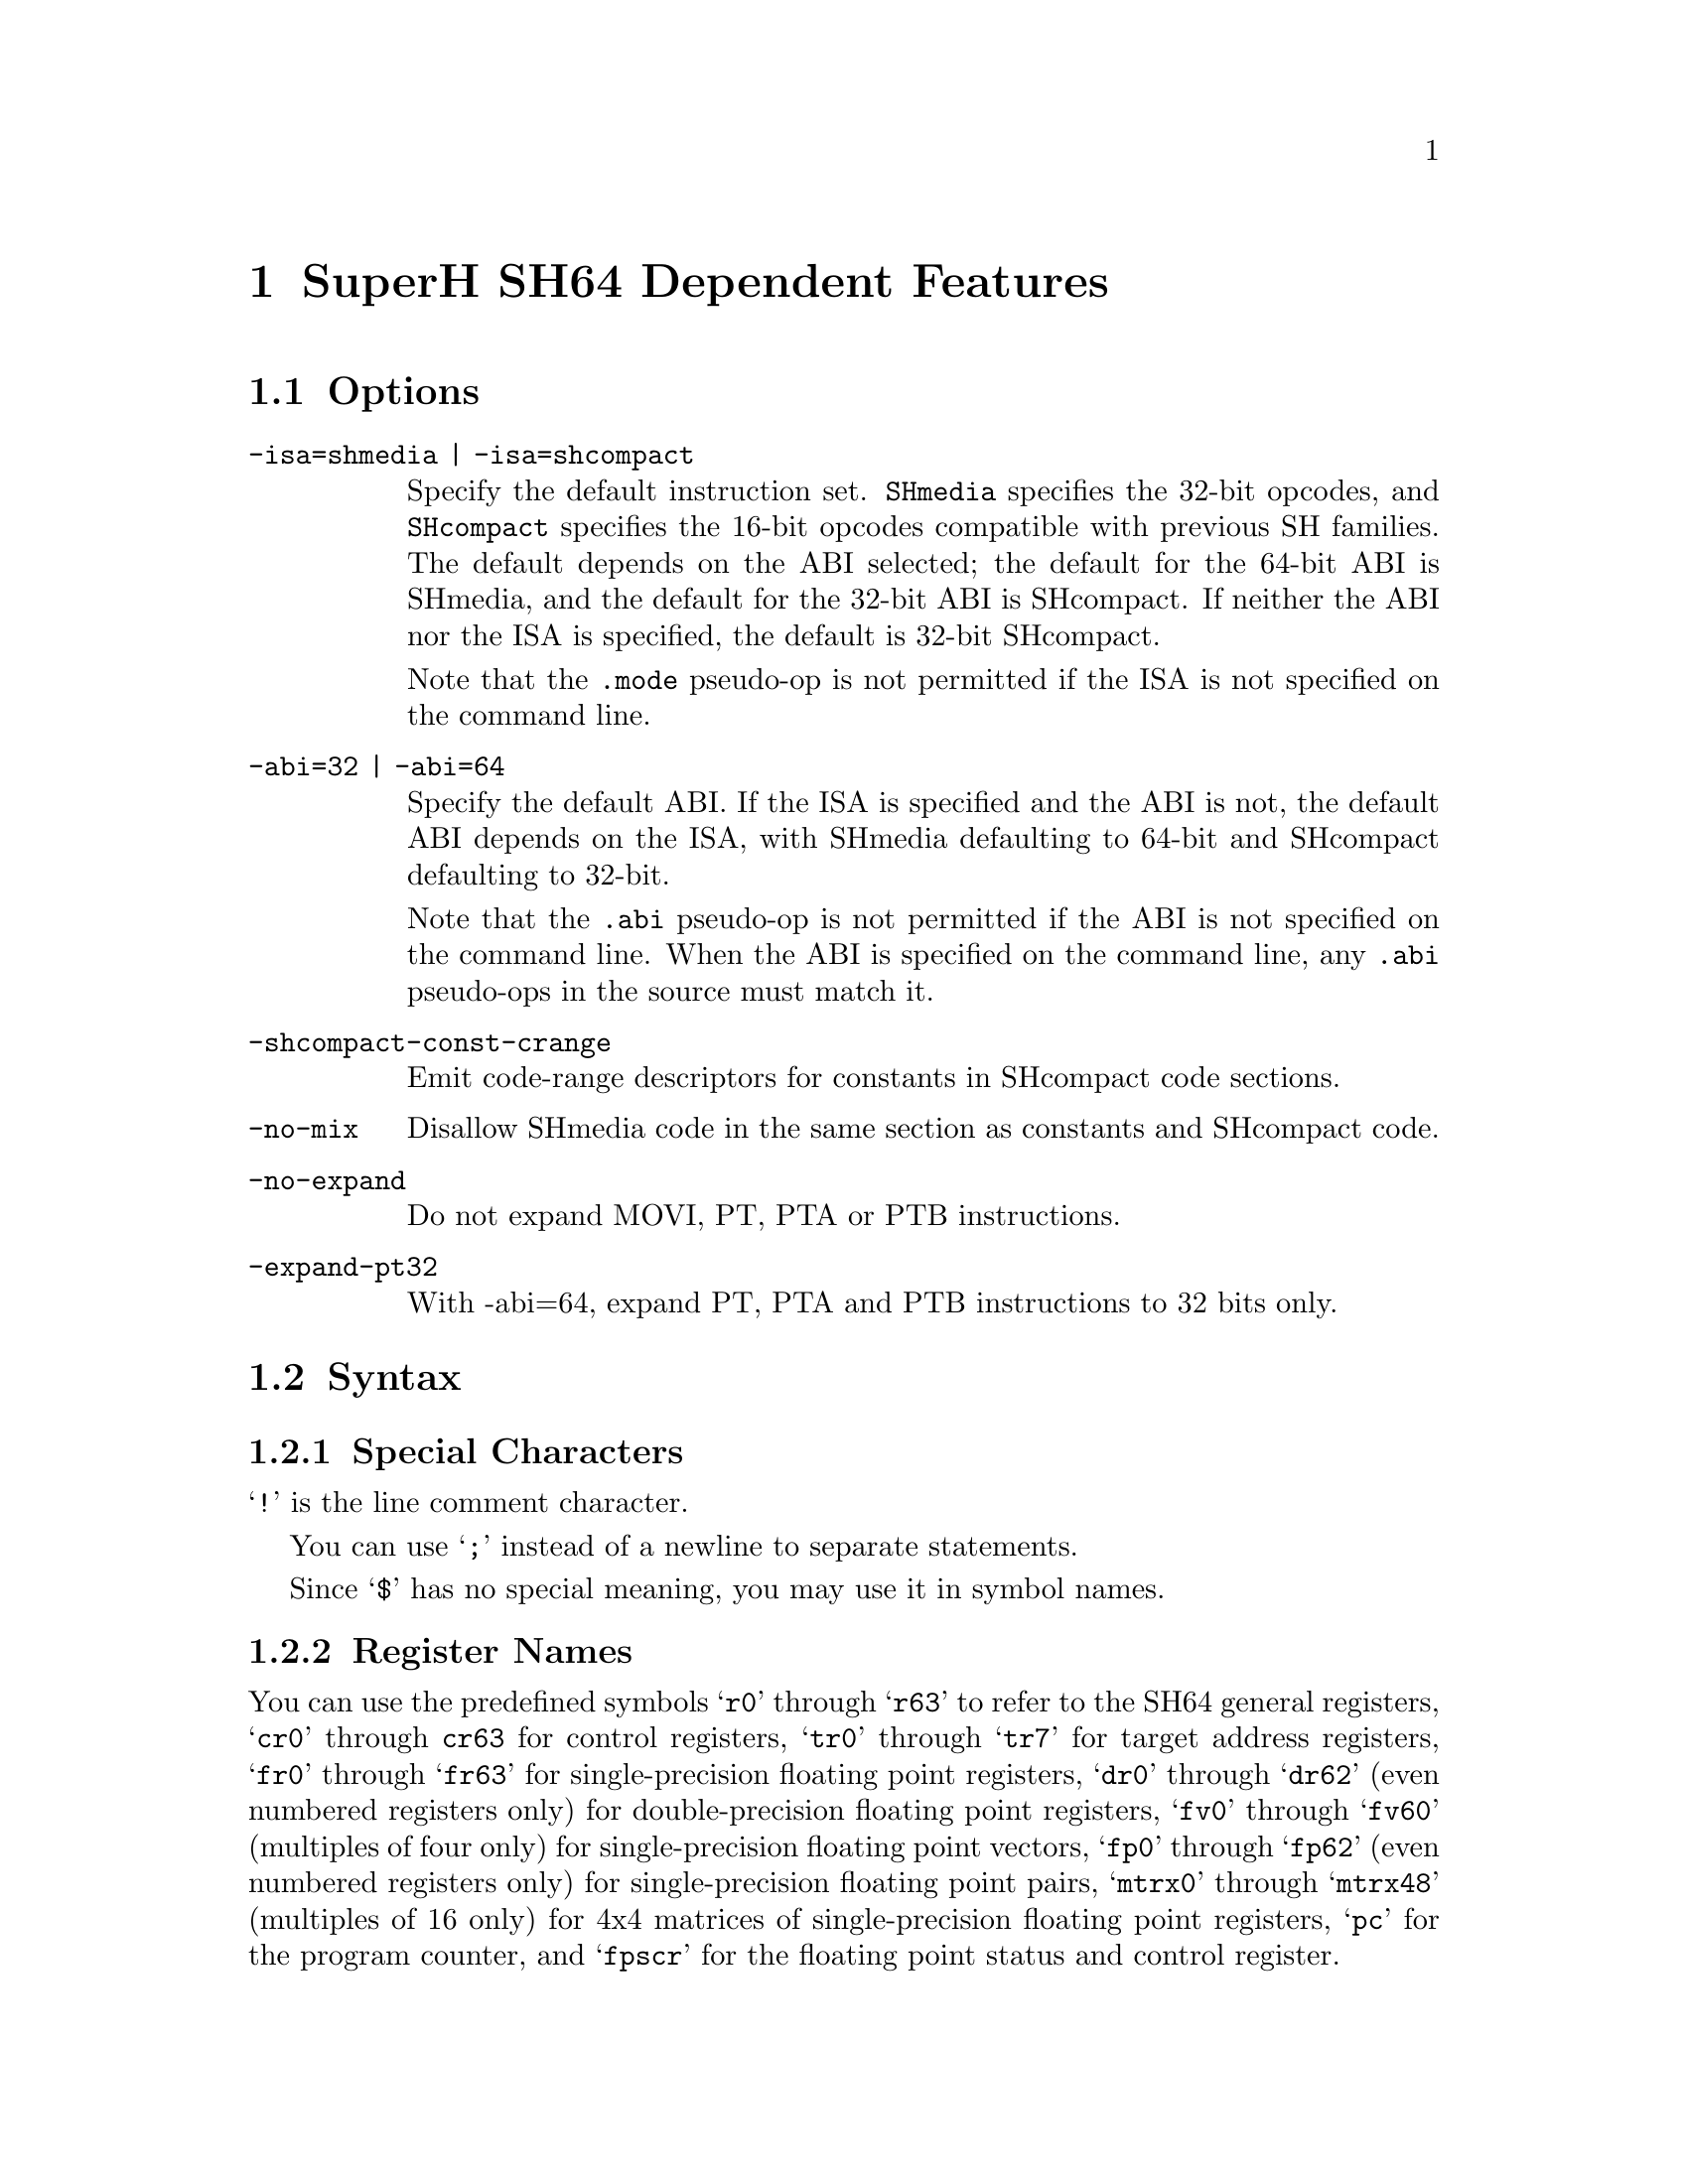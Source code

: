 @c Copyright (C) 2001, 2002 Free Software Foundation, Inc.
@c This is part of the GAS manual.
@c For copying conditions, see the file as.texinfo.
@page
@node SH64-Dependent
@chapter SuperH SH64 Dependent Features

@cindex SH64 support
@menu
* SH64 Options::              Options
* SH64 Syntax::               Syntax
* SH64 Directives::           SH64 Machine Directives
* SH64 Opcodes::              Opcodes
@end menu

@node SH64 Options
@section Options

@cindex SH64 options
@cindex options, SH64
@table @code

@cindex SH64 ISA options
@cindex ISA options, SH64
@item -isa=shmedia | -isa=shcompact
Specify the default instruction set.  @code{SHmedia} specifies the
32-bit opcodes, and @code{SHcompact} specifies the 16-bit opcodes
compatible with previous SH families.  The default depends on the ABI
selected; the default for the 64-bit ABI is SHmedia, and the default for
the 32-bit ABI is SHcompact.  If neither the ABI nor the ISA is
specified, the default is 32-bit SHcompact.

Note that the @code{.mode} pseudo-op is not permitted if the ISA is not
specified on the command line.

@cindex SH64 ABI options
@cindex ABI options, SH64
@item -abi=32 | -abi=64
Specify the default ABI.  If the ISA is specified and the ABI is not,
the default ABI depends on the ISA, with SHmedia defaulting to 64-bit
and SHcompact defaulting to 32-bit.

Note that the @code{.abi} pseudo-op is not permitted if the ABI is not
specified on the command line.  When the ABI is specified on the command
line, any @code{.abi} pseudo-ops in the source must match it.

@item -shcompact-const-crange
Emit code-range descriptors for constants in SHcompact code sections.

@item -no-mix
Disallow SHmedia code in the same section as constants and SHcompact
code.

@item -no-expand
Do not expand MOVI, PT, PTA or PTB instructions.

@item -expand-pt32
With -abi=64, expand PT, PTA and PTB instructions to 32 bits only.

@end table

@node SH64 Syntax
@section Syntax

@menu
* SH64-Chars::                Special Characters
* SH64-Regs::                 Register Names
* SH64-Addressing::           Addressing Modes
@end menu

@node SH64-Chars
@subsection Special Characters

@cindex line comment character, SH64
@cindex SH64 line comment character
@samp{!} is the line comment character.

@cindex line separator, SH64
@cindex statement separator, SH64
@cindex SH64 line separator
You can use @samp{;} instead of a newline to separate statements.

@cindex symbol names, @samp{$} in
@cindex @code{$} in symbol names
Since @samp{$} has no special meaning, you may use it in symbol names.

@node SH64-Regs
@subsection Register Names

@cindex SH64 registers
@cindex registers, SH64
You can use the predefined symbols @samp{r0} through @samp{r63} to refer
to the SH64 general registers, @samp{cr0} through @code{cr63} for
control registers, @samp{tr0} through @samp{tr7} for target address
registers, @samp{fr0} through @samp{fr63} for single-precision floating
point registers, @samp{dr0} through @samp{dr62} (even numbered registers
only) for double-precision floating point registers, @samp{fv0} through
@samp{fv60} (multiples of four only) for single-precision floating point
vectors, @samp{fp0} through @samp{fp62} (even numbered registers only)
for single-precision floating point pairs, @samp{mtrx0} through
@samp{mtrx48} (multiples of 16 only) for 4x4 matrices of
single-precision floating point registers, @samp{pc} for the program
counter, and @samp{fpscr} for the floating point status and control
register.

You can also refer to the control registers by the mnemonics @samp{sr},
@samp{ssr}, @samp{pssr}, @samp{intevt}, @samp{expevt}, @samp{pexpevt},
@samp{tra}, @samp{spc}, @samp{pspc}, @samp{resvec}, @samp{vbr},
@samp{tea}, @samp{dcr}, @samp{kcr0}, @samp{kcr1}, @samp{ctc}, and
@samp{usr}.

@node SH64-Addressing
@subsection Addressing Modes

@cindex addressing modes, SH64
@cindex SH64 addressing modes

SH64 operands consist of either a register or immediate value.  The
immediate value can be a constant or label reference (or portion of a
label reference), as in this example:

@example
	movi	4,r2
	pt	function, tr4
	movi	(function >> 16) & 65535,r0
	shori	function & 65535, r0
	ld.l	r0,4,r0
@end example

@cindex datalabel, SH64
Instruction label references can reference labels in either SHmedia or
SHcompact.  To differentiate between the two, labels in SHmedia sections
will always have the least significant bit set (i.e. they will be odd),
which SHcompact labels will have the least significant bit reset
(i.e. they will be even).  If you need to reference the actual address
of a label, you can use the @code{datalabel} modifier, as in this
example:

@example
	.long	function
	.long	datalabel function
@end example

In that example, the first longword may or may not have the least
significant bit set depending on whether the label is an SHmedia label
or an SHcompact label.  The second longword will be the actual address
of the label, regardless of what type of label it is.

@node SH64 Directives
@section SH64 Machine Directives

In addition to the SH directives, the SH64 provides the following
directives:

@cindex SH64 machine directives
@cindex machine directives, SH64

@table @code

@item .mode [shmedia|shcompact]
@itemx .isa [shmedia|shcompact]
Specify the ISA for the following instructions (the two directives are
equivalent).  Note that programs such as @code{objdump} rely on symbolic
labels to determine when such mode switches occur (by checking the least
significant bit of the label's address), so such mode/isa changes should
always be followed by a label (in practice, this is true anyway).  Note
that you cannot use these directives if you didn't specify an ISA on the
command line.

@item .abi [32|64]
Specify the ABI for the following instructions.  Note that you cannot use
this directive unless you specified an ABI on the command line, and the 
ABIs specified must match.

@item .uaquad
Like .uaword and .ualong, this allows you to specify an intensionally
unaligned quadword (64 bit word).

@end table

@node SH64 Opcodes
@section Opcodes

@cindex SH64 opcode summary
@cindex opcode summary, SH64
@cindex mnemonics, SH64
@cindex instruction summary, SH64
For detailed information on the SH64 machine instruction set, see
@cite{SuperH 64 bit RISC Series Architecture Manual} (SuperH, Inc.).

@code{@value{AS}} implements all the standard SH64 opcodes.  In
addition, the following pseudo-opcodes may be expanded into one or more
alternate opcodes:

@table @code

@item movi
If the value doesn't fit into a standard @code{movi} opcode,
@code{@value{AS}} will replace the @code{movi} with a sequence of
@code{movi} and @code{shori} opcodes.

@item pt
This expands to a sequence of @code{movi} and @code{shori} opcode,
followed by a @code{ptrel} opcode, or to a @code{pta} or @code{ptb}
opcode, depending on the label referenced.

@end table
